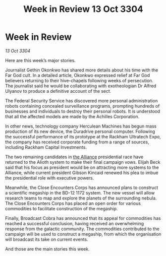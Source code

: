 :PROPERTIES:
:ID:       3480ff77-ecbb-4f80-92d8-4686d84c6223
:END:
#+title: Week in Review 13 Oct 3304
#+filetags: :3304:galnet:

* Week in Review

/13 Oct 3304/

Here are this week’s major stories. 

Journalist Gethin Okonkwo has shared more details about his time with the Far God cult. In a detailed article, Okonkwo expressed relief at Far God believers returning to their hive-chapels following weeks of persecution. The journalist said he would be collaborating with exotheologian Dr Alfred Ulyanov to produce a definitive account of the sect. 

The Federal Security Service has discovered more personal administration robots containing concealed surveillance programs, prompting hundreds of businesses and individuals to destroy their personal robots. It is understood that all the affected models are made by the Achilles Corporation. 

In other news, technology company Herculean Machines has begun mass production of its new device, the Duradrive personal computer. Following the successful performance of its prototype at the Rackham Ultratech Expo, the company has received corporate funding from a range of sources, including Rackham Capital Investments. 

The two remaining candidates in [[id:1d726aa0-3e07-43b4-9b72-074046d25c3c][the Alliance]] presidential race have returned to the Alioth system to make their final campaign vows. Elijah Beck said that his focus as president would be on attracting more systems to the Alliance, while current president Gibson Kincaid renewed his plea to imbue the presidential role with executive powers. 

Meanwhile, the Close Encounters Corps has announced plans to construct a scientific megaship in the BD-12 1172 system. The new vessel will allow research teams to map and explore the planets of the surrounding nebula. The Close Encounters Corps has placed an open order for various commodities to facilitate construction of the megaship. 

Finally, Broadcast Cobra has announced that its appeal for commodities has reached a successful conclusion, having received an overwhelming response from the galactic community. The commodities contributed to the campaign will be used to construct a megaship, from which the organisation will broadcast its take on current events. 

And those are the main stories this week.

